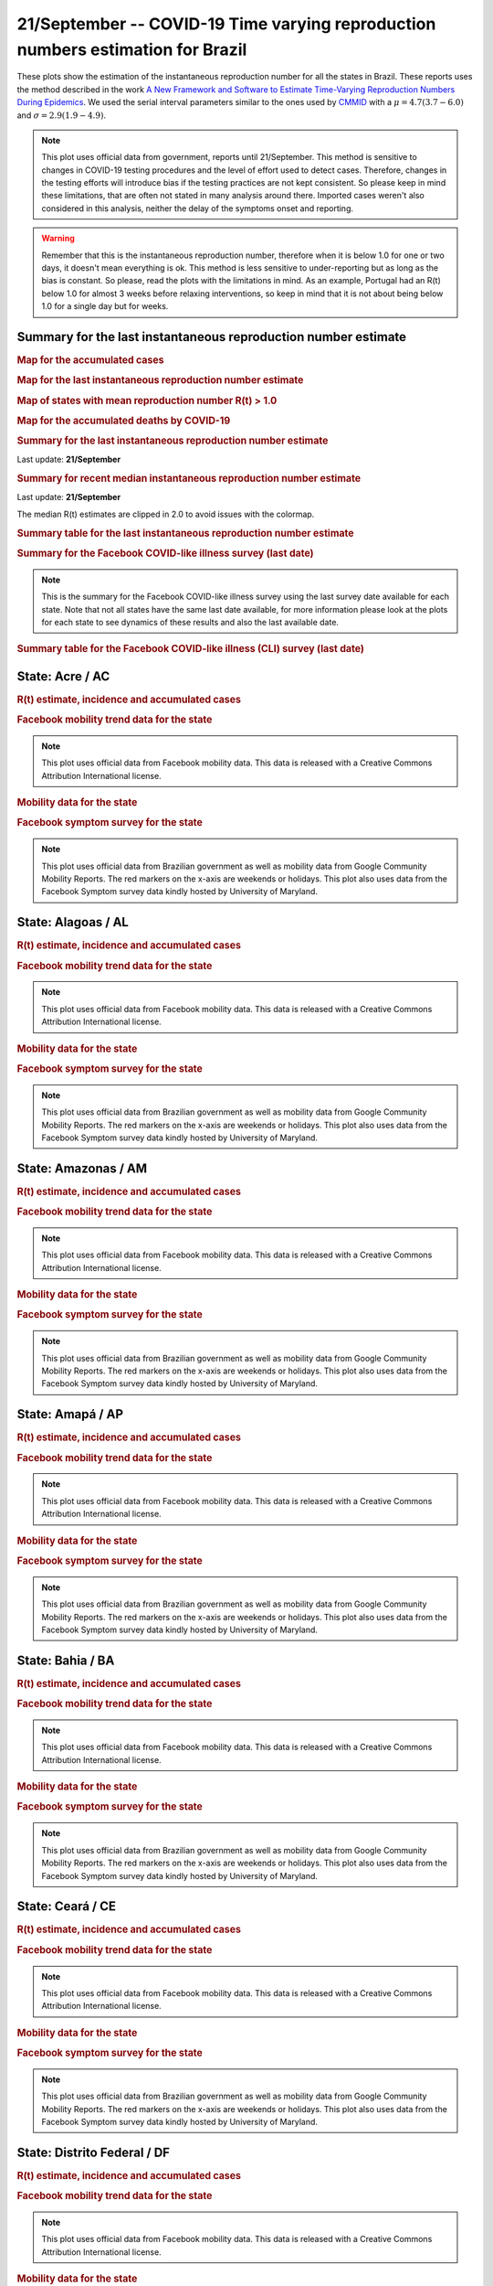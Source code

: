 **21/September** -- COVID-19 Time varying reproduction numbers estimation for Brazil
*****************************************************************************************************
These plots show the estimation of the instantaneous reproduction number for all
the states in Brazil. These reports uses the method described in the work 
`A New Framework and Software to Estimate Time-Varying Reproduction Numbers During Epidemics <https://www.ncbi.nlm.nih.gov/pmc/articles/PMC3816335/>`_. We used the serial interval parameters similar to the ones used
by `CMMID <https://cmmid.github.io/topics/covid19/>`_ with a :math:`\mu = 4.7 (3.7 - 6.0)`
and :math:`\sigma = 2.9 (1.9 - 4.9)`.

.. note:: This plot uses official data from government, reports until
          21/September. This method is sensitive to changes in COVID-19
          testing procedures and the level of effort used to detect cases.
          Therefore, changes in the testing efforts will introduce bias
          if the testing practices are not kept consistent. So please
          keep in mind these limitations, that are often not stated in
          many analysis around there. Imported cases weren't also
          considered in this analysis, neither the delay of the symptoms
          onset and reporting.

.. warning:: Remember that this is the instantaneous reproduction number, therefore when
             it is below 1.0 for one or two days, it doesn't mean everything is ok.
             This method is less sensitive to under-reporting but as long as the bias is
             constant. So please, read the plots with the limitations in mind.
             As an example, Portugal had an R(t) below 1.0 for almost 3 weeks
             before relaxing interventions, so keep in mind that it is not
             about being below 1.0 for a single day but for weeks.

.. raw:: html
    
    <p align="right">
    <a href="https://perone.github.io/covid19analysis/_static/br/r0_estim/r_state_all.csv">
    <img src="https://raster.shields.io/badge/Download_Data-all_states-blue.png?style=for-the-badge&logo=codesandbox"/>
    </a></p>

Summary for the last instantaneous reproduction number estimate
===============================================================================
.. rubric:: Map for the accumulated cases

.. raw:: html

    <iframe src="_static/restim_cases_map.html" height="591px" width="100%" frameBorder="0"></iframe>

.. rubric:: Map for the last instantaneous reproduction number estimate

.. raw:: html

    <iframe src="_static/restim_map.html" height="591px" width="100%" frameBorder="0"></iframe>

.. rubric:: Map of states with mean reproduction number R(t) > 1.0

.. raw:: html

    <iframe src="_static/restim_badr_map.html" height="591px" width="100%" frameBorder="0"></iframe>

.. rubric:: Map for the accumulated deaths by COVID-19

.. raw:: html

    <iframe src="_static/restim_deaths_map.html" height="591px" width="100%" frameBorder="0"></iframe>

.. rubric:: Summary for the last instantaneous reproduction number estimate

Last update: **21/September**

.. image:: _static/br/r0_estim/estim_all.svg
    :width: 800

.. rubric:: Summary for recent median instantaneous reproduction number estimate

Last update: **21/September**

The median R(t) estimates are clipped in 2.0 to avoid issues with the colormap.

.. raw:: html

    <iframe src="_static/br/r0_estim/estim_timeline_all.html" height="650px" width="100%" frameBorder="0"></iframe>

.. rubric:: Summary table for the last instantaneous reproduction number estimate

.. raw:: html
    
    <style>
        table.greyGridTable {
          border: 2px solid #FFFFFF;
          width: 100%;
          text-align: center;
          border-collapse: collapse;
        }
        table.greyGridTable td, table.greyGridTable th {
          border: 1px solid #FFFFFF;
          padding: 3px 4px;
        }
        table.greyGridTable tbody td {
          font-size: 13px;
        }
        table.greyGridTable td:nth-child(even) {
          background: #EBEBEB;
        }
        table.greyGridTable thead {
          background: #FFFFFF;
          border-bottom: 4px solid #333333;
        }
        table.greyGridTable thead th {
          font-size: 15px;
          font-weight: bold;
          color: #333333;
          text-align: center;
          border-left: 2px solid #333333;
        }
        table.greyGridTable thead th:first-child {
          border-left: none;
        }

        table.greyGridTable tfoot {
          font-size: 14px;
          font-weight: bold;
          color: #333333;
          border-top: 4px solid #333333;
        }
        table.greyGridTable tfoot td {
          font-size: 14px;
        }
    </style>

    <table class="greyGridTable">
    <thead>
    <tr>
    <th>State</th> 
    <th>Mean Estimated R (CI 0.975)</th>
    </tr>
    </thead>
    <tbody>
    
    <tr>
        <td>AL</td>
        <td>1.32 (1.21 - 1.42)</td>
    </tr>
    
    <tr>
        <td>AM</td>
        <td>1.14 (1.07 - 1.22)</td>
    </tr>
    
    <tr>
        <td>RR</td>
        <td>1.12 (1.05 - 1.20)</td>
    </tr>
    
    <tr>
        <td>AC</td>
        <td>1.11 (1.03 - 1.20)</td>
    </tr>
    
    <tr>
        <td>ES</td>
        <td>1.10 (1.06 - 1.14)</td>
    </tr>
    
    <tr>
        <td>SP</td>
        <td>1.07 (1.05 - 1.09)</td>
    </tr>
    
    <tr>
        <td>RS</td>
        <td>1.06 (1.02 - 1.10)</td>
    </tr>
    
    <tr>
        <td>RN</td>
        <td>1.05 (0.99 - 1.11)</td>
    </tr>
    
    <tr>
        <td>MA</td>
        <td>1.04 (0.99 - 1.08)</td>
    </tr>
    
    <tr>
        <td>MT</td>
        <td>1.04 (1.01 - 1.06)</td>
    </tr>
    
    <tr>
        <td>GO</td>
        <td>1.03 (1.00 - 1.07)</td>
    </tr>
    
    <tr>
        <td>PE</td>
        <td>1.03 (1.00 - 1.06)</td>
    </tr>
    
    <tr>
        <td>BA</td>
        <td>1.03 (1.00 - 1.06)</td>
    </tr>
    
    <tr>
        <td>RO</td>
        <td>1.01 (0.96 - 1.05)</td>
    </tr>
    
    <tr>
        <td>PB</td>
        <td>0.98 (0.95 - 1.02)</td>
    </tr>
    
    <tr>
        <td>PR</td>
        <td>0.97 (0.95 - 0.99)</td>
    </tr>
    
    <tr>
        <td>AP</td>
        <td>0.97 (0.89 - 1.05)</td>
    </tr>
    
    <tr>
        <td>PI</td>
        <td>0.95 (0.92 - 0.99)</td>
    </tr>
    
    <tr>
        <td>MG</td>
        <td>0.92 (0.90 - 0.94)</td>
    </tr>
    
    <tr>
        <td>SE</td>
        <td>0.91 (0.85 - 0.98)</td>
    </tr>
    
    <tr>
        <td>DF</td>
        <td>0.91 (0.88 - 0.94)</td>
    </tr>
    
    <tr>
        <td>RJ</td>
        <td>0.90 (0.86 - 0.93)</td>
    </tr>
    
    <tr>
        <td>MS</td>
        <td>0.89 (0.84 - 0.93)</td>
    </tr>
    
    <tr>
        <td>CE</td>
        <td>0.87 (0.78 - 0.95)</td>
    </tr>
    
    <tr>
        <td>TO</td>
        <td>0.86 (0.82 - 0.90)</td>
    </tr>
    
    <tr>
        <td>PA</td>
        <td>0.85 (0.82 - 0.89)</td>
    </tr>
    
    <tr>
        <td>SC</td>
        <td>0.83 (0.76 - 0.89)</td>
    </tr>
    
    </tbody>
    </table>

.. rubric:: Summary for the Facebook COVID-like illness survey (last date)

.. image:: _static/br/facebook_survey/estim_all.svg
    :width: 800

.. note:: This is the summary for the Facebook COVID-like illness survey using
          the last survey date available for each state. Note that not all states
          have the same last date available, for more information please look
          at the plots for each state to see dynamics of these results and
          also the last available date.

.. rubric:: Summary table for the Facebook COVID-like illness (CLI) survey (last date)

.. raw:: html
    
    <table class="greyGridTable">
    <thead>
    <tr>
    <th>State</th> 
    <th>Weighted Percent of CLI responses (95% CI)</th>
    <th>Sample Size</th>
    <th>Survey Date</th>

    </tr>
    </thead>
    <tbody>
    
    <tr>
        <td>Acre</td>
        <td>9.67 (1.97 - 17.37)</td>
        <td>107</td>
        <td>23-06-2020
    </tr>
    
    <tr>
        <td>Roraima</td>
        <td>7.17 (1.20 - 13.15)</td>
        <td>111</td>
        <td>14-06-2020
    </tr>
    
    <tr>
        <td>Rondônia</td>
        <td>6.83 (1.53 - 12.13)</td>
        <td>105</td>
        <td>18-09-2020
    </tr>
    
    <tr>
        <td>Tocantins</td>
        <td>6.16 (0.89 - 11.44)</td>
        <td>106</td>
        <td>12-08-2020
    </tr>
    
    <tr>
        <td>Amapá</td>
        <td>4.56 (-0.21 - 9.32)</td>
        <td>103</td>
        <td>29-07-2020
    </tr>
    
    <tr>
        <td>Amazonas</td>
        <td>4.29 (1.06 - 7.52)</td>
        <td>196</td>
        <td>19-09-2020
    </tr>
    
    <tr>
        <td>Pará</td>
        <td>3.66 (0.25 - 7.07)</td>
        <td>153</td>
        <td>19-09-2020
    </tr>
    
    <tr>
        <td>Goiás</td>
        <td>3.40 (0.93 - 5.86)</td>
        <td>273</td>
        <td>19-09-2020
    </tr>
    
    <tr>
        <td>Sergipe</td>
        <td>3.16 (-0.62 - 6.95)</td>
        <td>110</td>
        <td>07-09-2020
    </tr>
    
    <tr>
        <td>Pernambuco</td>
        <td>2.90 (0.44 - 5.36)</td>
        <td>240</td>
        <td>19-09-2020
    </tr>
    
    <tr>
        <td>Maranhão</td>
        <td>2.72 (-0.43 - 5.86)</td>
        <td>133</td>
        <td>19-09-2020
    </tr>
    
    <tr>
        <td>Espírito Santo</td>
        <td>2.69 (0.09 - 5.28)</td>
        <td>225</td>
        <td>19-09-2020
    </tr>
    
    <tr>
        <td>Rio Grande do Norte</td>
        <td>2.60 (-0.06 - 5.26)</td>
        <td>176</td>
        <td>19-09-2020
    </tr>
    
    <tr>
        <td>Distrito Federal</td>
        <td>2.57 (-0.37 - 5.52)</td>
        <td>158</td>
        <td>19-09-2020
    </tr>
    
    <tr>
        <td>Rio de Janeiro</td>
        <td>1.94 (0.51 - 3.38)</td>
        <td>499</td>
        <td>19-09-2020
    </tr>
    
    <tr>
        <td>Mato Grosso</td>
        <td>1.73 (-0.39 - 3.85)</td>
        <td>205</td>
        <td>19-09-2020
    </tr>
    
    <tr>
        <td>Piauí</td>
        <td>1.71 (-1.29 - 4.71)</td>
        <td>102</td>
        <td>19-09-2020
    </tr>
    
    <tr>
        <td>Paraíba</td>
        <td>1.67 (-0.76 - 4.10)</td>
        <td>143</td>
        <td>19-09-2020
    </tr>
    
    <tr>
        <td>Rio Grande do Sul</td>
        <td>1.66 (0.29 - 3.04)</td>
        <td>459</td>
        <td>19-09-2020
    </tr>
    
    <tr>
        <td>Santa Catarina</td>
        <td>1.26 (-0.15 - 2.67)</td>
        <td>336</td>
        <td>19-09-2020
    </tr>
    
    <tr>
        <td>Ceará</td>
        <td>1.21 (-0.44 - 2.86)</td>
        <td>221</td>
        <td>19-09-2020
    </tr>
    
    <tr>
        <td>Mato Grosso do Sul</td>
        <td>0.98 (-0.60 - 2.56)</td>
        <td>202</td>
        <td>19-09-2020
    </tr>
    
    <tr>
        <td>Paraná</td>
        <td>0.76 (-0.25 - 1.78)</td>
        <td>393</td>
        <td>19-09-2020
    </tr>
    
    <tr>
        <td>Minas Gerais</td>
        <td>0.67 (-0.23 - 1.56)</td>
        <td>436</td>
        <td>19-09-2020
    </tr>
    
    <tr>
        <td>Alagoas</td>
        <td>0.66 (-1.09 - 2.42)</td>
        <td>104</td>
        <td>18-09-2020
    </tr>
    
    <tr>
        <td>São Paulo</td>
        <td>0.60 (0.16 - 1.03)</td>
        <td>1696</td>
        <td>19-09-2020
    </tr>
    
    <tr>
        <td>Bahia</td>
        <td>0.14 (-0.44 - 0.73)</td>
        <td>207</td>
        <td>19-09-2020
    </tr>
    
    </tbody>
    </table>



**State**: Acre / AC
===============================================================================
.. rubric:: R(t) estimate, incidence and accumulated cases

.. raw:: html
    
    <p align="right">
    <a href="https://perone.github.io/covid19analysis/_static/br/r0_estim/r_state_ac.csv">
    <img src="https://raster.shields.io/badge/Download_Data-State:_ac-blue.png?style=for-the-badge&logo=codesandbox"/>
    </a></p><br/><br/>

.. image:: _static/br/r0_estim/state_ac.png
  :width: 900

.. rubric:: Facebook mobility trend data for the state

.. image:: _static/br/trend_maps/relchange_ac.png
  :width: 1000

.. note:: This plot uses official data from Facebook mobility data. This data is
          released with a Creative Commons Attribution International license.

.. rubric:: Mobility data for the state

.. image:: _static/br/r0_estim/mobility_state_ac.png
  :width: 1000

.. rubric:: Facebook symptom survey for the state

.. image:: _static/br/facebook_survey/state_ac.png
  :width: 1000

.. note:: This plot uses official data from Brazilian government as well as
          mobility data from Google Community Mobility Reports. The red markers
          on the x-axis are weekends or holidays. This plot also uses data from
          the Facebook Symptom survey data kindly hosted by University of Maryland.


**State**: Alagoas / AL
===============================================================================
.. rubric:: R(t) estimate, incidence and accumulated cases

.. raw:: html
    
    <p align="right">
    <a href="https://perone.github.io/covid19analysis/_static/br/r0_estim/r_state_al.csv">
    <img src="https://raster.shields.io/badge/Download_Data-State:_al-blue.png?style=for-the-badge&logo=codesandbox"/>
    </a></p><br/><br/>

.. image:: _static/br/r0_estim/state_al.png
  :width: 900

.. rubric:: Facebook mobility trend data for the state

.. image:: _static/br/trend_maps/relchange_al.png
  :width: 1000

.. note:: This plot uses official data from Facebook mobility data. This data is
          released with a Creative Commons Attribution International license.

.. rubric:: Mobility data for the state

.. image:: _static/br/r0_estim/mobility_state_al.png
  :width: 1000

.. rubric:: Facebook symptom survey for the state

.. image:: _static/br/facebook_survey/state_al.png
  :width: 1000

.. note:: This plot uses official data from Brazilian government as well as
          mobility data from Google Community Mobility Reports. The red markers
          on the x-axis are weekends or holidays. This plot also uses data from
          the Facebook Symptom survey data kindly hosted by University of Maryland.


**State**: Amazonas / AM
===============================================================================
.. rubric:: R(t) estimate, incidence and accumulated cases

.. raw:: html
    
    <p align="right">
    <a href="https://perone.github.io/covid19analysis/_static/br/r0_estim/r_state_am.csv">
    <img src="https://raster.shields.io/badge/Download_Data-State:_am-blue.png?style=for-the-badge&logo=codesandbox"/>
    </a></p><br/><br/>

.. image:: _static/br/r0_estim/state_am.png
  :width: 900

.. rubric:: Facebook mobility trend data for the state

.. image:: _static/br/trend_maps/relchange_am.png
  :width: 1000

.. note:: This plot uses official data from Facebook mobility data. This data is
          released with a Creative Commons Attribution International license.

.. rubric:: Mobility data for the state

.. image:: _static/br/r0_estim/mobility_state_am.png
  :width: 1000

.. rubric:: Facebook symptom survey for the state

.. image:: _static/br/facebook_survey/state_am.png
  :width: 1000

.. note:: This plot uses official data from Brazilian government as well as
          mobility data from Google Community Mobility Reports. The red markers
          on the x-axis are weekends or holidays. This plot also uses data from
          the Facebook Symptom survey data kindly hosted by University of Maryland.


**State**: Amapá / AP
===============================================================================
.. rubric:: R(t) estimate, incidence and accumulated cases

.. raw:: html
    
    <p align="right">
    <a href="https://perone.github.io/covid19analysis/_static/br/r0_estim/r_state_ap.csv">
    <img src="https://raster.shields.io/badge/Download_Data-State:_ap-blue.png?style=for-the-badge&logo=codesandbox"/>
    </a></p><br/><br/>

.. image:: _static/br/r0_estim/state_ap.png
  :width: 900

.. rubric:: Facebook mobility trend data for the state

.. image:: _static/br/trend_maps/relchange_ap.png
  :width: 1000

.. note:: This plot uses official data from Facebook mobility data. This data is
          released with a Creative Commons Attribution International license.

.. rubric:: Mobility data for the state

.. image:: _static/br/r0_estim/mobility_state_ap.png
  :width: 1000

.. rubric:: Facebook symptom survey for the state

.. image:: _static/br/facebook_survey/state_ap.png
  :width: 1000

.. note:: This plot uses official data from Brazilian government as well as
          mobility data from Google Community Mobility Reports. The red markers
          on the x-axis are weekends or holidays. This plot also uses data from
          the Facebook Symptom survey data kindly hosted by University of Maryland.


**State**: Bahia / BA
===============================================================================
.. rubric:: R(t) estimate, incidence and accumulated cases

.. raw:: html
    
    <p align="right">
    <a href="https://perone.github.io/covid19analysis/_static/br/r0_estim/r_state_ba.csv">
    <img src="https://raster.shields.io/badge/Download_Data-State:_ba-blue.png?style=for-the-badge&logo=codesandbox"/>
    </a></p><br/><br/>

.. image:: _static/br/r0_estim/state_ba.png
  :width: 900

.. rubric:: Facebook mobility trend data for the state

.. image:: _static/br/trend_maps/relchange_ba.png
  :width: 1000

.. note:: This plot uses official data from Facebook mobility data. This data is
          released with a Creative Commons Attribution International license.

.. rubric:: Mobility data for the state

.. image:: _static/br/r0_estim/mobility_state_ba.png
  :width: 1000

.. rubric:: Facebook symptom survey for the state

.. image:: _static/br/facebook_survey/state_ba.png
  :width: 1000

.. note:: This plot uses official data from Brazilian government as well as
          mobility data from Google Community Mobility Reports. The red markers
          on the x-axis are weekends or holidays. This plot also uses data from
          the Facebook Symptom survey data kindly hosted by University of Maryland.


**State**: Ceará / CE
===============================================================================
.. rubric:: R(t) estimate, incidence and accumulated cases

.. raw:: html
    
    <p align="right">
    <a href="https://perone.github.io/covid19analysis/_static/br/r0_estim/r_state_ce.csv">
    <img src="https://raster.shields.io/badge/Download_Data-State:_ce-blue.png?style=for-the-badge&logo=codesandbox"/>
    </a></p><br/><br/>

.. image:: _static/br/r0_estim/state_ce.png
  :width: 900

.. rubric:: Facebook mobility trend data for the state

.. image:: _static/br/trend_maps/relchange_ce.png
  :width: 1000

.. note:: This plot uses official data from Facebook mobility data. This data is
          released with a Creative Commons Attribution International license.

.. rubric:: Mobility data for the state

.. image:: _static/br/r0_estim/mobility_state_ce.png
  :width: 1000

.. rubric:: Facebook symptom survey for the state

.. image:: _static/br/facebook_survey/state_ce.png
  :width: 1000

.. note:: This plot uses official data from Brazilian government as well as
          mobility data from Google Community Mobility Reports. The red markers
          on the x-axis are weekends or holidays. This plot also uses data from
          the Facebook Symptom survey data kindly hosted by University of Maryland.


**State**: Distrito Federal / DF
===============================================================================
.. rubric:: R(t) estimate, incidence and accumulated cases

.. raw:: html
    
    <p align="right">
    <a href="https://perone.github.io/covid19analysis/_static/br/r0_estim/r_state_df.csv">
    <img src="https://raster.shields.io/badge/Download_Data-State:_df-blue.png?style=for-the-badge&logo=codesandbox"/>
    </a></p><br/><br/>

.. image:: _static/br/r0_estim/state_df.png
  :width: 900

.. rubric:: Facebook mobility trend data for the state

.. image:: _static/br/trend_maps/relchange_df.png
  :width: 1000

.. note:: This plot uses official data from Facebook mobility data. This data is
          released with a Creative Commons Attribution International license.

.. rubric:: Mobility data for the state

.. image:: _static/br/r0_estim/mobility_state_df.png
  :width: 1000

.. rubric:: Facebook symptom survey for the state

.. image:: _static/br/facebook_survey/state_df.png
  :width: 1000

.. note:: This plot uses official data from Brazilian government as well as
          mobility data from Google Community Mobility Reports. The red markers
          on the x-axis are weekends or holidays. This plot also uses data from
          the Facebook Symptom survey data kindly hosted by University of Maryland.


**State**: Espírito Santo / ES
===============================================================================
.. rubric:: R(t) estimate, incidence and accumulated cases

.. raw:: html
    
    <p align="right">
    <a href="https://perone.github.io/covid19analysis/_static/br/r0_estim/r_state_es.csv">
    <img src="https://raster.shields.io/badge/Download_Data-State:_es-blue.png?style=for-the-badge&logo=codesandbox"/>
    </a></p><br/><br/>

.. image:: _static/br/r0_estim/state_es.png
  :width: 900

.. rubric:: Facebook mobility trend data for the state

.. image:: _static/br/trend_maps/relchange_es.png
  :width: 1000

.. note:: This plot uses official data from Facebook mobility data. This data is
          released with a Creative Commons Attribution International license.

.. rubric:: Mobility data for the state

.. image:: _static/br/r0_estim/mobility_state_es.png
  :width: 1000

.. rubric:: Facebook symptom survey for the state

.. image:: _static/br/facebook_survey/state_es.png
  :width: 1000

.. note:: This plot uses official data from Brazilian government as well as
          mobility data from Google Community Mobility Reports. The red markers
          on the x-axis are weekends or holidays. This plot also uses data from
          the Facebook Symptom survey data kindly hosted by University of Maryland.


**State**: Goiás / GO
===============================================================================
.. rubric:: R(t) estimate, incidence and accumulated cases

.. raw:: html
    
    <p align="right">
    <a href="https://perone.github.io/covid19analysis/_static/br/r0_estim/r_state_go.csv">
    <img src="https://raster.shields.io/badge/Download_Data-State:_go-blue.png?style=for-the-badge&logo=codesandbox"/>
    </a></p><br/><br/>

.. image:: _static/br/r0_estim/state_go.png
  :width: 900

.. rubric:: Facebook mobility trend data for the state

.. image:: _static/br/trend_maps/relchange_go.png
  :width: 1000

.. note:: This plot uses official data from Facebook mobility data. This data is
          released with a Creative Commons Attribution International license.

.. rubric:: Mobility data for the state

.. image:: _static/br/r0_estim/mobility_state_go.png
  :width: 1000

.. rubric:: Facebook symptom survey for the state

.. image:: _static/br/facebook_survey/state_go.png
  :width: 1000

.. note:: This plot uses official data from Brazilian government as well as
          mobility data from Google Community Mobility Reports. The red markers
          on the x-axis are weekends or holidays. This plot also uses data from
          the Facebook Symptom survey data kindly hosted by University of Maryland.


**State**: Maranhão / MA
===============================================================================
.. rubric:: R(t) estimate, incidence and accumulated cases

.. raw:: html
    
    <p align="right">
    <a href="https://perone.github.io/covid19analysis/_static/br/r0_estim/r_state_ma.csv">
    <img src="https://raster.shields.io/badge/Download_Data-State:_ma-blue.png?style=for-the-badge&logo=codesandbox"/>
    </a></p><br/><br/>

.. image:: _static/br/r0_estim/state_ma.png
  :width: 900

.. rubric:: Facebook mobility trend data for the state

.. image:: _static/br/trend_maps/relchange_ma.png
  :width: 1000

.. note:: This plot uses official data from Facebook mobility data. This data is
          released with a Creative Commons Attribution International license.

.. rubric:: Mobility data for the state

.. image:: _static/br/r0_estim/mobility_state_ma.png
  :width: 1000

.. rubric:: Facebook symptom survey for the state

.. image:: _static/br/facebook_survey/state_ma.png
  :width: 1000

.. note:: This plot uses official data from Brazilian government as well as
          mobility data from Google Community Mobility Reports. The red markers
          on the x-axis are weekends or holidays. This plot also uses data from
          the Facebook Symptom survey data kindly hosted by University of Maryland.


**State**: Minas Gerais / MG
===============================================================================
.. rubric:: R(t) estimate, incidence and accumulated cases

.. raw:: html
    
    <p align="right">
    <a href="https://perone.github.io/covid19analysis/_static/br/r0_estim/r_state_mg.csv">
    <img src="https://raster.shields.io/badge/Download_Data-State:_mg-blue.png?style=for-the-badge&logo=codesandbox"/>
    </a></p><br/><br/>

.. image:: _static/br/r0_estim/state_mg.png
  :width: 900

.. rubric:: Facebook mobility trend data for the state

.. image:: _static/br/trend_maps/relchange_mg.png
  :width: 1000

.. note:: This plot uses official data from Facebook mobility data. This data is
          released with a Creative Commons Attribution International license.

.. rubric:: Mobility data for the state

.. image:: _static/br/r0_estim/mobility_state_mg.png
  :width: 1000

.. rubric:: Facebook symptom survey for the state

.. image:: _static/br/facebook_survey/state_mg.png
  :width: 1000

.. note:: This plot uses official data from Brazilian government as well as
          mobility data from Google Community Mobility Reports. The red markers
          on the x-axis are weekends or holidays. This plot also uses data from
          the Facebook Symptom survey data kindly hosted by University of Maryland.


**State**: Mato Grosso do Sul / MS
===============================================================================
.. rubric:: R(t) estimate, incidence and accumulated cases

.. raw:: html
    
    <p align="right">
    <a href="https://perone.github.io/covid19analysis/_static/br/r0_estim/r_state_ms.csv">
    <img src="https://raster.shields.io/badge/Download_Data-State:_ms-blue.png?style=for-the-badge&logo=codesandbox"/>
    </a></p><br/><br/>

.. image:: _static/br/r0_estim/state_ms.png
  :width: 900

.. rubric:: Facebook mobility trend data for the state

.. image:: _static/br/trend_maps/relchange_ms.png
  :width: 1000

.. note:: This plot uses official data from Facebook mobility data. This data is
          released with a Creative Commons Attribution International license.

.. rubric:: Mobility data for the state

.. image:: _static/br/r0_estim/mobility_state_ms.png
  :width: 1000

.. rubric:: Facebook symptom survey for the state

.. image:: _static/br/facebook_survey/state_ms.png
  :width: 1000

.. note:: This plot uses official data from Brazilian government as well as
          mobility data from Google Community Mobility Reports. The red markers
          on the x-axis are weekends or holidays. This plot also uses data from
          the Facebook Symptom survey data kindly hosted by University of Maryland.


**State**: Mato Grosso / MT
===============================================================================
.. rubric:: R(t) estimate, incidence and accumulated cases

.. raw:: html
    
    <p align="right">
    <a href="https://perone.github.io/covid19analysis/_static/br/r0_estim/r_state_mt.csv">
    <img src="https://raster.shields.io/badge/Download_Data-State:_mt-blue.png?style=for-the-badge&logo=codesandbox"/>
    </a></p><br/><br/>

.. image:: _static/br/r0_estim/state_mt.png
  :width: 900

.. rubric:: Facebook mobility trend data for the state

.. image:: _static/br/trend_maps/relchange_mt.png
  :width: 1000

.. note:: This plot uses official data from Facebook mobility data. This data is
          released with a Creative Commons Attribution International license.

.. rubric:: Mobility data for the state

.. image:: _static/br/r0_estim/mobility_state_mt.png
  :width: 1000

.. rubric:: Facebook symptom survey for the state

.. image:: _static/br/facebook_survey/state_mt.png
  :width: 1000

.. note:: This plot uses official data from Brazilian government as well as
          mobility data from Google Community Mobility Reports. The red markers
          on the x-axis are weekends or holidays. This plot also uses data from
          the Facebook Symptom survey data kindly hosted by University of Maryland.


**State**: Pará / PA
===============================================================================
.. rubric:: R(t) estimate, incidence and accumulated cases

.. raw:: html
    
    <p align="right">
    <a href="https://perone.github.io/covid19analysis/_static/br/r0_estim/r_state_pa.csv">
    <img src="https://raster.shields.io/badge/Download_Data-State:_pa-blue.png?style=for-the-badge&logo=codesandbox"/>
    </a></p><br/><br/>

.. image:: _static/br/r0_estim/state_pa.png
  :width: 900

.. rubric:: Facebook mobility trend data for the state

.. image:: _static/br/trend_maps/relchange_pa.png
  :width: 1000

.. note:: This plot uses official data from Facebook mobility data. This data is
          released with a Creative Commons Attribution International license.

.. rubric:: Mobility data for the state

.. image:: _static/br/r0_estim/mobility_state_pa.png
  :width: 1000

.. rubric:: Facebook symptom survey for the state

.. image:: _static/br/facebook_survey/state_pa.png
  :width: 1000

.. note:: This plot uses official data from Brazilian government as well as
          mobility data from Google Community Mobility Reports. The red markers
          on the x-axis are weekends or holidays. This plot also uses data from
          the Facebook Symptom survey data kindly hosted by University of Maryland.


**State**: Paraíba / PB
===============================================================================
.. rubric:: R(t) estimate, incidence and accumulated cases

.. raw:: html
    
    <p align="right">
    <a href="https://perone.github.io/covid19analysis/_static/br/r0_estim/r_state_pb.csv">
    <img src="https://raster.shields.io/badge/Download_Data-State:_pb-blue.png?style=for-the-badge&logo=codesandbox"/>
    </a></p><br/><br/>

.. image:: _static/br/r0_estim/state_pb.png
  :width: 900

.. rubric:: Facebook mobility trend data for the state

.. image:: _static/br/trend_maps/relchange_pb.png
  :width: 1000

.. note:: This plot uses official data from Facebook mobility data. This data is
          released with a Creative Commons Attribution International license.

.. rubric:: Mobility data for the state

.. image:: _static/br/r0_estim/mobility_state_pb.png
  :width: 1000

.. rubric:: Facebook symptom survey for the state

.. image:: _static/br/facebook_survey/state_pb.png
  :width: 1000

.. note:: This plot uses official data from Brazilian government as well as
          mobility data from Google Community Mobility Reports. The red markers
          on the x-axis are weekends or holidays. This plot also uses data from
          the Facebook Symptom survey data kindly hosted by University of Maryland.


**State**: Pernambuco / PE
===============================================================================
.. rubric:: R(t) estimate, incidence and accumulated cases

.. raw:: html
    
    <p align="right">
    <a href="https://perone.github.io/covid19analysis/_static/br/r0_estim/r_state_pe.csv">
    <img src="https://raster.shields.io/badge/Download_Data-State:_pe-blue.png?style=for-the-badge&logo=codesandbox"/>
    </a></p><br/><br/>

.. image:: _static/br/r0_estim/state_pe.png
  :width: 900

.. rubric:: Facebook mobility trend data for the state

.. image:: _static/br/trend_maps/relchange_pe.png
  :width: 1000

.. note:: This plot uses official data from Facebook mobility data. This data is
          released with a Creative Commons Attribution International license.

.. rubric:: Mobility data for the state

.. image:: _static/br/r0_estim/mobility_state_pe.png
  :width: 1000

.. rubric:: Facebook symptom survey for the state

.. image:: _static/br/facebook_survey/state_pe.png
  :width: 1000

.. note:: This plot uses official data from Brazilian government as well as
          mobility data from Google Community Mobility Reports. The red markers
          on the x-axis are weekends or holidays. This plot also uses data from
          the Facebook Symptom survey data kindly hosted by University of Maryland.


**State**: Piauí / PI
===============================================================================
.. rubric:: R(t) estimate, incidence and accumulated cases

.. raw:: html
    
    <p align="right">
    <a href="https://perone.github.io/covid19analysis/_static/br/r0_estim/r_state_pi.csv">
    <img src="https://raster.shields.io/badge/Download_Data-State:_pi-blue.png?style=for-the-badge&logo=codesandbox"/>
    </a></p><br/><br/>

.. image:: _static/br/r0_estim/state_pi.png
  :width: 900

.. rubric:: Facebook mobility trend data for the state

.. image:: _static/br/trend_maps/relchange_pi.png
  :width: 1000

.. note:: This plot uses official data from Facebook mobility data. This data is
          released with a Creative Commons Attribution International license.

.. rubric:: Mobility data for the state

.. image:: _static/br/r0_estim/mobility_state_pi.png
  :width: 1000

.. rubric:: Facebook symptom survey for the state

.. image:: _static/br/facebook_survey/state_pi.png
  :width: 1000

.. note:: This plot uses official data from Brazilian government as well as
          mobility data from Google Community Mobility Reports. The red markers
          on the x-axis are weekends or holidays. This plot also uses data from
          the Facebook Symptom survey data kindly hosted by University of Maryland.


**State**: Paraná / PR
===============================================================================
.. rubric:: R(t) estimate, incidence and accumulated cases

.. raw:: html
    
    <p align="right">
    <a href="https://perone.github.io/covid19analysis/_static/br/r0_estim/r_state_pr.csv">
    <img src="https://raster.shields.io/badge/Download_Data-State:_pr-blue.png?style=for-the-badge&logo=codesandbox"/>
    </a></p><br/><br/>

.. image:: _static/br/r0_estim/state_pr.png
  :width: 900

.. rubric:: Facebook mobility trend data for the state

.. image:: _static/br/trend_maps/relchange_pr.png
  :width: 1000

.. note:: This plot uses official data from Facebook mobility data. This data is
          released with a Creative Commons Attribution International license.

.. rubric:: Mobility data for the state

.. image:: _static/br/r0_estim/mobility_state_pr.png
  :width: 1000

.. rubric:: Facebook symptom survey for the state

.. image:: _static/br/facebook_survey/state_pr.png
  :width: 1000

.. note:: This plot uses official data from Brazilian government as well as
          mobility data from Google Community Mobility Reports. The red markers
          on the x-axis are weekends or holidays. This plot also uses data from
          the Facebook Symptom survey data kindly hosted by University of Maryland.


**State**: Rio de Janeiro / RJ
===============================================================================
.. rubric:: R(t) estimate, incidence and accumulated cases

.. raw:: html
    
    <p align="right">
    <a href="https://perone.github.io/covid19analysis/_static/br/r0_estim/r_state_rj.csv">
    <img src="https://raster.shields.io/badge/Download_Data-State:_rj-blue.png?style=for-the-badge&logo=codesandbox"/>
    </a></p><br/><br/>

.. image:: _static/br/r0_estim/state_rj.png
  :width: 900

.. rubric:: Facebook mobility trend data for the state

.. image:: _static/br/trend_maps/relchange_rj.png
  :width: 1000

.. note:: This plot uses official data from Facebook mobility data. This data is
          released with a Creative Commons Attribution International license.

.. rubric:: Mobility data for the state

.. image:: _static/br/r0_estim/mobility_state_rj.png
  :width: 1000

.. rubric:: Facebook symptom survey for the state

.. image:: _static/br/facebook_survey/state_rj.png
  :width: 1000

.. note:: This plot uses official data from Brazilian government as well as
          mobility data from Google Community Mobility Reports. The red markers
          on the x-axis are weekends or holidays. This plot also uses data from
          the Facebook Symptom survey data kindly hosted by University of Maryland.


**State**: Rio Grande do Norte / RN
===============================================================================
.. rubric:: R(t) estimate, incidence and accumulated cases

.. raw:: html
    
    <p align="right">
    <a href="https://perone.github.io/covid19analysis/_static/br/r0_estim/r_state_rn.csv">
    <img src="https://raster.shields.io/badge/Download_Data-State:_rn-blue.png?style=for-the-badge&logo=codesandbox"/>
    </a></p><br/><br/>

.. image:: _static/br/r0_estim/state_rn.png
  :width: 900

.. rubric:: Facebook mobility trend data for the state

.. image:: _static/br/trend_maps/relchange_rn.png
  :width: 1000

.. note:: This plot uses official data from Facebook mobility data. This data is
          released with a Creative Commons Attribution International license.

.. rubric:: Mobility data for the state

.. image:: _static/br/r0_estim/mobility_state_rn.png
  :width: 1000

.. rubric:: Facebook symptom survey for the state

.. image:: _static/br/facebook_survey/state_rn.png
  :width: 1000

.. note:: This plot uses official data from Brazilian government as well as
          mobility data from Google Community Mobility Reports. The red markers
          on the x-axis are weekends or holidays. This plot also uses data from
          the Facebook Symptom survey data kindly hosted by University of Maryland.


**State**: Rondônia / RO
===============================================================================
.. rubric:: R(t) estimate, incidence and accumulated cases

.. raw:: html
    
    <p align="right">
    <a href="https://perone.github.io/covid19analysis/_static/br/r0_estim/r_state_ro.csv">
    <img src="https://raster.shields.io/badge/Download_Data-State:_ro-blue.png?style=for-the-badge&logo=codesandbox"/>
    </a></p><br/><br/>

.. image:: _static/br/r0_estim/state_ro.png
  :width: 900

.. rubric:: Facebook mobility trend data for the state

.. image:: _static/br/trend_maps/relchange_ro.png
  :width: 1000

.. note:: This plot uses official data from Facebook mobility data. This data is
          released with a Creative Commons Attribution International license.

.. rubric:: Mobility data for the state

.. image:: _static/br/r0_estim/mobility_state_ro.png
  :width: 1000

.. rubric:: Facebook symptom survey for the state

.. image:: _static/br/facebook_survey/state_ro.png
  :width: 1000

.. note:: This plot uses official data from Brazilian government as well as
          mobility data from Google Community Mobility Reports. The red markers
          on the x-axis are weekends or holidays. This plot also uses data from
          the Facebook Symptom survey data kindly hosted by University of Maryland.


**State**: Roraima / RR
===============================================================================
.. rubric:: R(t) estimate, incidence and accumulated cases

.. raw:: html
    
    <p align="right">
    <a href="https://perone.github.io/covid19analysis/_static/br/r0_estim/r_state_rr.csv">
    <img src="https://raster.shields.io/badge/Download_Data-State:_rr-blue.png?style=for-the-badge&logo=codesandbox"/>
    </a></p><br/><br/>

.. image:: _static/br/r0_estim/state_rr.png
  :width: 900

.. rubric:: Facebook mobility trend data for the state

.. image:: _static/br/trend_maps/relchange_rr.png
  :width: 1000

.. note:: This plot uses official data from Facebook mobility data. This data is
          released with a Creative Commons Attribution International license.

.. rubric:: Mobility data for the state

.. image:: _static/br/r0_estim/mobility_state_rr.png
  :width: 1000

.. rubric:: Facebook symptom survey for the state

.. image:: _static/br/facebook_survey/state_rr.png
  :width: 1000

.. note:: This plot uses official data from Brazilian government as well as
          mobility data from Google Community Mobility Reports. The red markers
          on the x-axis are weekends or holidays. This plot also uses data from
          the Facebook Symptom survey data kindly hosted by University of Maryland.


**State**: Rio Grande do Sul / RS
===============================================================================
.. rubric:: R(t) estimate, incidence and accumulated cases

.. raw:: html
    
    <p align="right">
    <a href="https://perone.github.io/covid19analysis/_static/br/r0_estim/r_state_rs.csv">
    <img src="https://raster.shields.io/badge/Download_Data-State:_rs-blue.png?style=for-the-badge&logo=codesandbox"/>
    </a></p><br/><br/>

.. image:: _static/br/r0_estim/state_rs.png
  :width: 900

.. rubric:: Facebook mobility trend data for the state

.. image:: _static/br/trend_maps/relchange_rs.png
  :width: 1000

.. note:: This plot uses official data from Facebook mobility data. This data is
          released with a Creative Commons Attribution International license.

.. rubric:: Mobility data for the state

.. image:: _static/br/r0_estim/mobility_state_rs.png
  :width: 1000

.. rubric:: Facebook symptom survey for the state

.. image:: _static/br/facebook_survey/state_rs.png
  :width: 1000

.. note:: This plot uses official data from Brazilian government as well as
          mobility data from Google Community Mobility Reports. The red markers
          on the x-axis are weekends or holidays. This plot also uses data from
          the Facebook Symptom survey data kindly hosted by University of Maryland.


**State**: Santa Catarina / SC
===============================================================================
.. rubric:: R(t) estimate, incidence and accumulated cases

.. raw:: html
    
    <p align="right">
    <a href="https://perone.github.io/covid19analysis/_static/br/r0_estim/r_state_sc.csv">
    <img src="https://raster.shields.io/badge/Download_Data-State:_sc-blue.png?style=for-the-badge&logo=codesandbox"/>
    </a></p><br/><br/>

.. image:: _static/br/r0_estim/state_sc.png
  :width: 900

.. rubric:: Facebook mobility trend data for the state

.. image:: _static/br/trend_maps/relchange_sc.png
  :width: 1000

.. note:: This plot uses official data from Facebook mobility data. This data is
          released with a Creative Commons Attribution International license.

.. rubric:: Mobility data for the state

.. image:: _static/br/r0_estim/mobility_state_sc.png
  :width: 1000

.. rubric:: Facebook symptom survey for the state

.. image:: _static/br/facebook_survey/state_sc.png
  :width: 1000

.. note:: This plot uses official data from Brazilian government as well as
          mobility data from Google Community Mobility Reports. The red markers
          on the x-axis are weekends or holidays. This plot also uses data from
          the Facebook Symptom survey data kindly hosted by University of Maryland.


**State**: Sergipe / SE
===============================================================================
.. rubric:: R(t) estimate, incidence and accumulated cases

.. raw:: html
    
    <p align="right">
    <a href="https://perone.github.io/covid19analysis/_static/br/r0_estim/r_state_se.csv">
    <img src="https://raster.shields.io/badge/Download_Data-State:_se-blue.png?style=for-the-badge&logo=codesandbox"/>
    </a></p><br/><br/>

.. image:: _static/br/r0_estim/state_se.png
  :width: 900

.. rubric:: Facebook mobility trend data for the state

.. image:: _static/br/trend_maps/relchange_se.png
  :width: 1000

.. note:: This plot uses official data from Facebook mobility data. This data is
          released with a Creative Commons Attribution International license.

.. rubric:: Mobility data for the state

.. image:: _static/br/r0_estim/mobility_state_se.png
  :width: 1000

.. rubric:: Facebook symptom survey for the state

.. image:: _static/br/facebook_survey/state_se.png
  :width: 1000

.. note:: This plot uses official data from Brazilian government as well as
          mobility data from Google Community Mobility Reports. The red markers
          on the x-axis are weekends or holidays. This plot also uses data from
          the Facebook Symptom survey data kindly hosted by University of Maryland.


**State**: São Paulo / SP
===============================================================================
.. rubric:: R(t) estimate, incidence and accumulated cases

.. raw:: html
    
    <p align="right">
    <a href="https://perone.github.io/covid19analysis/_static/br/r0_estim/r_state_sp.csv">
    <img src="https://raster.shields.io/badge/Download_Data-State:_sp-blue.png?style=for-the-badge&logo=codesandbox"/>
    </a></p><br/><br/>

.. image:: _static/br/r0_estim/state_sp.png
  :width: 900

.. rubric:: Facebook mobility trend data for the state

.. image:: _static/br/trend_maps/relchange_sp.png
  :width: 1000

.. note:: This plot uses official data from Facebook mobility data. This data is
          released with a Creative Commons Attribution International license.

.. rubric:: Mobility data for the state

.. image:: _static/br/r0_estim/mobility_state_sp.png
  :width: 1000

.. rubric:: Facebook symptom survey for the state

.. image:: _static/br/facebook_survey/state_sp.png
  :width: 1000

.. note:: This plot uses official data from Brazilian government as well as
          mobility data from Google Community Mobility Reports. The red markers
          on the x-axis are weekends or holidays. This plot also uses data from
          the Facebook Symptom survey data kindly hosted by University of Maryland.


**State**: Tocantins / TO
===============================================================================
.. rubric:: R(t) estimate, incidence and accumulated cases

.. raw:: html
    
    <p align="right">
    <a href="https://perone.github.io/covid19analysis/_static/br/r0_estim/r_state_to.csv">
    <img src="https://raster.shields.io/badge/Download_Data-State:_to-blue.png?style=for-the-badge&logo=codesandbox"/>
    </a></p><br/><br/>

.. image:: _static/br/r0_estim/state_to.png
  :width: 900

.. rubric:: Facebook mobility trend data for the state

.. image:: _static/br/trend_maps/relchange_to.png
  :width: 1000

.. note:: This plot uses official data from Facebook mobility data. This data is
          released with a Creative Commons Attribution International license.

.. rubric:: Mobility data for the state

.. image:: _static/br/r0_estim/mobility_state_to.png
  :width: 1000

.. rubric:: Facebook symptom survey for the state

.. image:: _static/br/facebook_survey/state_to.png
  :width: 1000

.. note:: This plot uses official data from Brazilian government as well as
          mobility data from Google Community Mobility Reports. The red markers
          on the x-axis are weekends or holidays. This plot also uses data from
          the Facebook Symptom survey data kindly hosted by University of Maryland.

